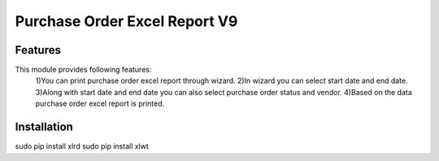 =================================
Purchase Order Excel Report V9
=================================


Features
============
This module provides following features:
	1)You can print purchase order excel report through wizard.
	2)In wizard you can select start date and end date.
	3)Along with start date and end date you can also select purchase order status and vendor.
	4)Based on the data purchase order excel report is printed.


Installation
==============
sudo pip install xlrd
sudo pip install xlwt
